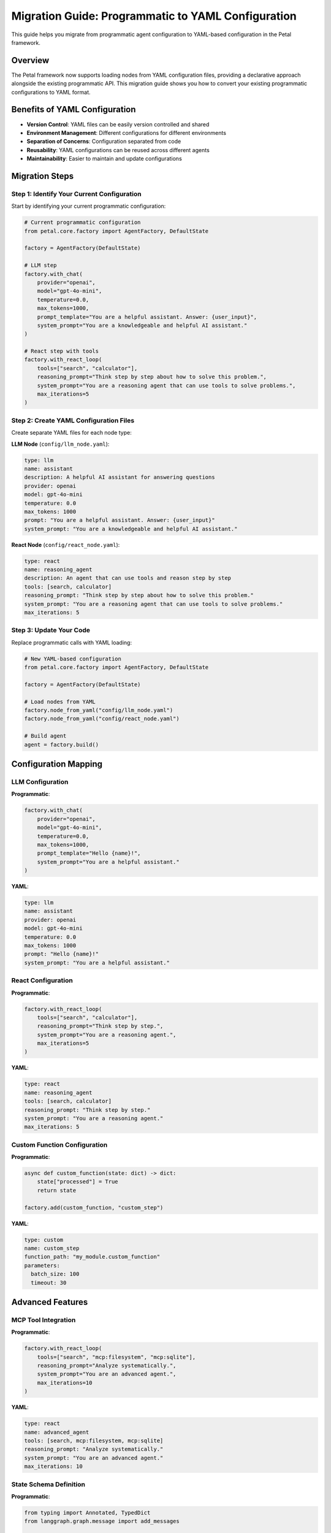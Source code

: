 Migration Guide: Programmatic to YAML Configuration
==================================================

This guide helps you migrate from programmatic agent configuration to YAML-based configuration in the Petal framework.

Overview
--------

The Petal framework now supports loading nodes from YAML configuration files, providing a declarative approach alongside the existing programmatic API. This migration guide shows you how to convert your existing programmatic configurations to YAML format.

Benefits of YAML Configuration
-----------------------------

- **Version Control**: YAML files can be easily version controlled and shared
- **Environment Management**: Different configurations for different environments
- **Separation of Concerns**: Configuration separated from code
- **Reusability**: YAML configurations can be reused across different agents
- **Maintainability**: Easier to maintain and update configurations

Migration Steps
--------------

Step 1: Identify Your Current Configuration
~~~~~~~~~~~~~~~~~~~~~~~~~~~~~~~~~~~~~~~~~~

Start by identifying your current programmatic configuration:

.. code-block:: python

    # Current programmatic configuration
    from petal.core.factory import AgentFactory, DefaultState

    factory = AgentFactory(DefaultState)

    # LLM step
    factory.with_chat(
        provider="openai",
        model="gpt-4o-mini",
        temperature=0.0,
        max_tokens=1000,
        prompt_template="You are a helpful assistant. Answer: {user_input}",
        system_prompt="You are a knowledgeable and helpful AI assistant."
    )

    # React step with tools
    factory.with_react_loop(
        tools=["search", "calculator"],
        reasoning_prompt="Think step by step about how to solve this problem.",
        system_prompt="You are a reasoning agent that can use tools to solve problems.",
        max_iterations=5
    )

Step 2: Create YAML Configuration Files
~~~~~~~~~~~~~~~~~~~~~~~~~~~~~~~~~~~~~~

Create separate YAML files for each node type:

**LLM Node** (``config/llm_node.yaml``):

.. code-block:: yaml

    type: llm
    name: assistant
    description: A helpful AI assistant for answering questions
    provider: openai
    model: gpt-4o-mini
    temperature: 0.0
    max_tokens: 1000
    prompt: "You are a helpful assistant. Answer: {user_input}"
    system_prompt: "You are a knowledgeable and helpful AI assistant."

**React Node** (``config/react_node.yaml``):

.. code-block:: yaml

    type: react
    name: reasoning_agent
    description: An agent that can use tools and reason step by step
    tools: [search, calculator]
    reasoning_prompt: "Think step by step about how to solve this problem."
    system_prompt: "You are a reasoning agent that can use tools to solve problems."
    max_iterations: 5

Step 3: Update Your Code
~~~~~~~~~~~~~~~~~~~~~~~~

Replace programmatic calls with YAML loading:

.. code-block:: python

    # New YAML-based configuration
    from petal.core.factory import AgentFactory, DefaultState

    factory = AgentFactory(DefaultState)

    # Load nodes from YAML
    factory.node_from_yaml("config/llm_node.yaml")
    factory.node_from_yaml("config/react_node.yaml")

    # Build agent
    agent = factory.build()

Configuration Mapping
-------------------

LLM Configuration
~~~~~~~~~~~~~~~~

**Programmatic**:

.. code-block:: python

    factory.with_chat(
        provider="openai",
        model="gpt-4o-mini",
        temperature=0.0,
        max_tokens=1000,
        prompt_template="Hello {name}!",
        system_prompt="You are a helpful assistant."
    )

**YAML**:

.. code-block:: yaml

    type: llm
    name: assistant
    provider: openai
    model: gpt-4o-mini
    temperature: 0.0
    max_tokens: 1000
    prompt: "Hello {name}!"
    system_prompt: "You are a helpful assistant."

React Configuration
~~~~~~~~~~~~~~~~~~

**Programmatic**:

.. code-block:: python

    factory.with_react_loop(
        tools=["search", "calculator"],
        reasoning_prompt="Think step by step.",
        system_prompt="You are a reasoning agent.",
        max_iterations=5
    )

**YAML**:

.. code-block:: yaml

    type: react
    name: reasoning_agent
    tools: [search, calculator]
    reasoning_prompt: "Think step by step."
    system_prompt: "You are a reasoning agent."
    max_iterations: 5

Custom Function Configuration
~~~~~~~~~~~~~~~~~~~~~~~~~~~

**Programmatic**:

.. code-block:: python

    async def custom_function(state: dict) -> dict:
        state["processed"] = True
        return state

    factory.add(custom_function, "custom_step")

**YAML**:

.. code-block:: yaml

    type: custom
    name: custom_step
    function_path: "my_module.custom_function"
    parameters:
      batch_size: 100
      timeout: 30

Advanced Features
----------------

MCP Tool Integration
~~~~~~~~~~~~~~~~~~~

**Programmatic**:

.. code-block:: python

    factory.with_react_loop(
        tools=["search", "mcp:filesystem", "mcp:sqlite"],
        reasoning_prompt="Analyze systematically.",
        system_prompt="You are an advanced agent.",
        max_iterations=10
    )

**YAML**:

.. code-block:: yaml

    type: react
    name: advanced_agent
    tools: [search, mcp:filesystem, mcp:sqlite]
    reasoning_prompt: "Analyze systematically."
    system_prompt: "You are an advanced agent."
    max_iterations: 10

State Schema Definition
~~~~~~~~~~~~~~~~~~~~~~

**Programmatic**:

.. code-block:: python

    from typing import Annotated, TypedDict
    from langgraph.graph.message import add_messages

    class CustomState(TypedDict):
        messages: Annotated[list, add_messages]
        user_query: str
        search_results: list
        final_answer: str

    factory = AgentFactory(CustomState)

**YAML**:

.. code-block:: yaml

    type: react
    name: advanced_agent
    state_schema:
      fields:
        user_query: str
        search_results: list
        final_answer: str
    tools: [search, calculator]
    reasoning_prompt: "Analyze systematically."
    system_prompt: "You are an advanced agent."
    max_iterations: 10

Migration Checklist
------------------

Before Migration
~~~~~~~~~~~~~~~

- [ ] Document your current programmatic configuration
- [ ] Identify all node types (LLM, React, Custom)
- [ ] List all configuration parameters
- [ ] Identify any custom functions and their dependencies
- [ ] Note any environment-specific configurations

During Migration
~~~~~~~~~~~~~~~

- [ ] Create YAML files for each node type
- [ ] Map programmatic parameters to YAML fields
- [ ] Test YAML parsing and validation
- [ ] Verify node creation from YAML
- [ ] Test agent building with YAML nodes
- [ ] Validate agent execution with YAML nodes

After Migration
~~~~~~~~~~~~~~

- [ ] Remove old programmatic configuration code
- [ ] Update documentation to reference YAML files
- [ ] Add YAML files to version control
- [ ] Create environment-specific YAML configurations
- [ ] Test in all target environments
- [ ] Update CI/CD pipelines if needed

Common Migration Patterns
------------------------

Simple LLM Agent
~~~~~~~~~~~~~~~

**Before**:

.. code-block:: python

    factory = AgentFactory(DefaultState)
    factory.with_chat(
        provider="openai",
        model="gpt-4o-mini",
        prompt_template="Hello {name}!",
        system_prompt="You are a helpful assistant."
    )
    agent = factory.build()

**After**:

.. code-block:: yaml

    # config/simple_llm.yaml
    type: llm
    name: assistant
    provider: openai
    model: gpt-4o-mini
    prompt: "Hello {name}!"
    system_prompt: "You are a helpful assistant."

.. code-block:: python

    factory = AgentFactory(DefaultState)
    factory.node_from_yaml("config/simple_llm.yaml")
    agent = factory.build()

Multi-Step Agent
~~~~~~~~~~~~~~~

**Before**:

.. code-block:: python

    factory = AgentFactory(DefaultState)

    # Custom step
    async def process_input(state: dict) -> dict:
        state["processed"] = True
        return state

    factory.add(process_input, "process")

    # LLM step
    factory.with_chat(
        provider="openai",
        model="gpt-4o-mini",
        prompt_template="Process: {processed}",
        system_prompt="You are a helpful assistant."
    )

    agent = factory.build()

**After**:

.. code-block:: yaml

    # config/process_step.yaml
    type: custom
    name: process
    function_path: "my_module.process_input"

    # config/llm_step.yaml
    type: llm
    name: assistant
    provider: openai
    model: gpt-4o-mini
    prompt: "Process: {processed}"
    system_prompt: "You are a helpful assistant."

.. code-block:: python

    factory = AgentFactory(DefaultState)
    factory.node_from_yaml("config/process_step.yaml")
    factory.node_from_yaml("config/llm_step.yaml")
    agent = factory.build()

React Agent with Tools
~~~~~~~~~~~~~~~~~~~~~

**Before**:

.. code-block:: python

    factory = AgentFactory(DefaultState)
    factory.with_react_loop(
        tools=["search", "calculator"],
        reasoning_prompt="Think step by step.",
        system_prompt="You are a reasoning agent.",
        max_iterations=5
    )
    agent = factory.build()

**After**:

.. code-block:: yaml

    # config/react_agent.yaml
    type: react
    name: reasoning_agent
    tools: [search, calculator]
    reasoning_prompt: "Think step by step."
    system_prompt: "You are a reasoning agent."
    max_iterations: 5

.. code-block:: python

    factory = AgentFactory(DefaultState)
    factory.node_from_yaml("config/react_agent.yaml")
    agent = factory.build()

Troubleshooting Migration
------------------------

Common Issues
~~~~~~~~~~~~

**Issue**: YAML file not found
**Solution**: Check file path and ensure YAML file exists

**Issue**: Validation errors
**Solution**: Verify all required fields are present in YAML

**Issue**: Import errors for custom functions
**Solution**: Ensure function path is correct and module is importable

**Issue**: Tool resolution errors
**Solution**: Verify tools are registered or MCP servers are available

**Issue**: State schema conflicts
**Solution**: Ensure state schema definitions are consistent

Testing Migration
~~~~~~~~~~~~~~~~

1. **Unit Tests**: Test YAML parsing and validation
2. **Integration Tests**: Test agent building with YAML nodes
3. **End-to-End Tests**: Test complete agent execution
4. **Performance Tests**: Ensure no performance degradation
5. **Error Handling Tests**: Test error scenarios

Best Practices
-------------

1. **Start Simple**: Begin with simple LLM nodes
2. **Incremental Migration**: Migrate one node type at a time
3. **Version Control**: Commit YAML files to version control
4. **Documentation**: Document YAML structure and options
5. **Testing**: Test thoroughly at each step
6. **Backup**: Keep programmatic configuration as backup
7. **Environment Management**: Use different YAML files for different environments

Example Migration Project
------------------------

See the ``examples/yaml/`` directory for complete migration examples:

- ``llm_node.yaml``: Basic LLM migration
- ``react_node.yaml``: React agent migration
- ``custom_node.yaml``: Custom function migration
- ``complex_node.yaml``: Advanced features migration

The examples demonstrate the complete migration process from programmatic to YAML configuration.
